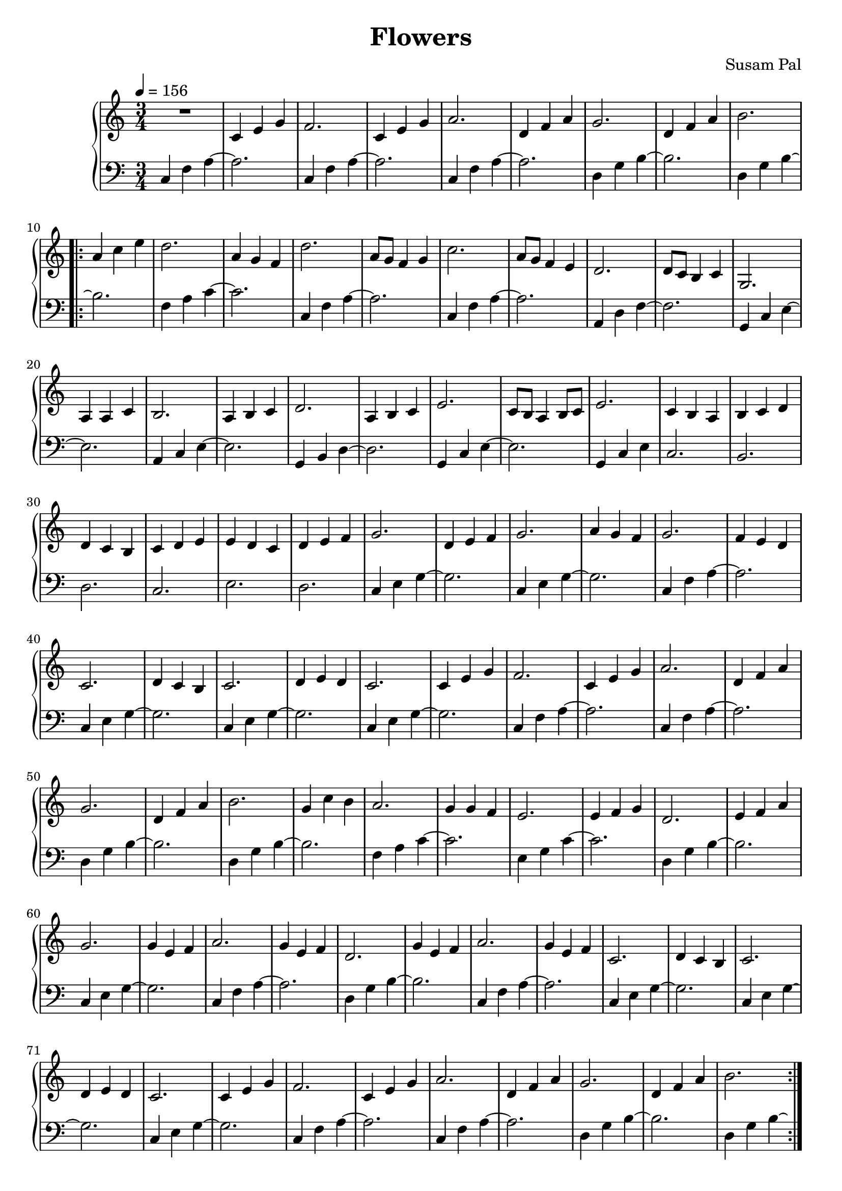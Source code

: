 \version "2.12.3"
\pointAndClickOff

\header {
    title = "Flowers"
    composer = "Susam Pal"
    tagline = "Copyright (C) 2010 Susam Pal"
}

% ---- LEFT HAND -----
introMajors = \relative c {
    c4 f a~
    a2.
    c,4 f a~
    a2.
    c,4 f a~
    a2.
    d,4 g b~
    b2.
    d,4 g b~
}

riseAndFallChords = \relative c {
    b'2.
    f4 a c~
    c2.
    c,4 f a~
    a2.
    c,4 f a~
    a2.
    a,4 d f~
    f2.
    g,4 c e~
    e2.
    a,4 c e~
    e2.
    g,4 b d~
    d2.
    g,4 c e~
    e2.
    g,4 c e
}

riseMajors = \relative c {
    c2. b d c e d

    c4 e g~
    g2.
    c,4 e g~
    g2.
    c,4 f a~
    a2.
    c,4 e g~
}

bridgeMajors = \relative c {
    g'2.
    c,4 e g~
    g2.
    c,4 e g~
}

mainRiffMajors = \relative c {
    g'2.
    c,4 f a~
    a2.
    c,4 f a~
    a2.
    d,4 g b~
    b2.
    d,4 g b~
}

excitementMajors = \relative c {
    b'2.
    f4 a c~
    c2.
    e,4 g c~
    c2.
    d,4 g b~
    b2.
    c,4 e g~
    g2.
    c,4 f a~
    a2.
    d,4 g b~
    b2.
    c,4 f a~
    a2.
    c,4 e g~
}

outroMajors = \relative c {
    b'2.

    c,4 f a~
    a2.
    c,4 f a~
    a2.
    c,4 f a~
    a2.
    c,4 f a~
    a2.
    <c, f a>2.
}

% ---- RIGHT HAND ----

mainRiff = \relative c' {
    c4 e g
    f2.
    c4 e g
    a2.
    d,4 f a
    g2.
    d4 f a
    b2.
}

riseAndFall = \relative c'' {
    a4 c e
    d2.
    a4 g f
    d'2.
    a8 g f4 g
    c2.
    a8 g f4 e
    d2.
    d8 c b4 c
    g2.

    a4 a c
    b2.
    a4 b c
    d2.
    a4 b c
    e2.
    c8 b a4 b8 c
    e2.
}

rise = \relative c' {
    c4 b a
    b c d
    d c b
    c d e
    e d c
    d e f
    g2.
    d4 e f
    g2.
    a4 g f
    g2.
    f4 e d
    c2.
}

bridge = \relative c' {
    d4 c b
    c2.
    d4 e d
    c2.
}

excitement = \relative c'' {
    g4 c b
    a2.
    g4 g f
    e2.
    e4 f g
    d2.
    e4 f a
    g2.
    g4 e f
    a2.
    g4 e f
    d2.
    g4 e f
    a2.
    g4 e f
    c2.
}

outro = \relative c' {
    c4 e g
    f2.
    c4 e g
    a2.
    c,4 e g
    f2.
    c4 e g
    f2.
    c4 e g
    f2.
}

bass = {
    \set tieWaitForNote = ##t
    \introMajors
    \repeat volta 2 {
        \riseAndFallChords
        \riseMajors
        \bridgeMajors
        \mainRiffMajors
        \excitementMajors
        \bridgeMajors
        \mainRiffMajors
    }
    \outroMajors
    \bar "|."
}

treble = { 
    \set tieWaitForNote = ##t
    R2.
    \mainRiff
    \repeat volta 2 {
        \riseAndFall
        \rise
        \bridge
        \mainRiff
        \excitement
        \bridge
        \mainRiff
    }
    \outro
    \bar "|."
}

\score {
    \new PianoStaff <<
        \new Staff {
            \time 3/4
            \tempo 4 = 156
            \treble

        }

        \new Staff {
            \clef "bass"
            \bass
        }

    >>
    \layout{ }
}

\score {
    \new PianoStaff <<
        \set PianoStaff.midiInstrument = "acoustic grand"
        \new Staff {
            \time 3/4
            \tempo 4 = 156
            \unfoldRepeats \treble

        }

        \new Staff {
            \clef "bass"
            \unfoldRepeats \bass
        }

    >>
    \midi { }
}

